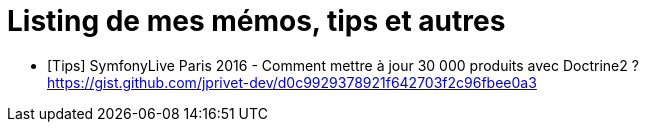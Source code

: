 = Listing de mes mémos, tips et autres

* [Tips] SymfonyLive Paris 2016 - Comment mettre à jour 30 000 produits avec Doctrine2 ? +
https://gist.github.com/jprivet-dev/d0c9929378921f642703f2c96fbee0a3
